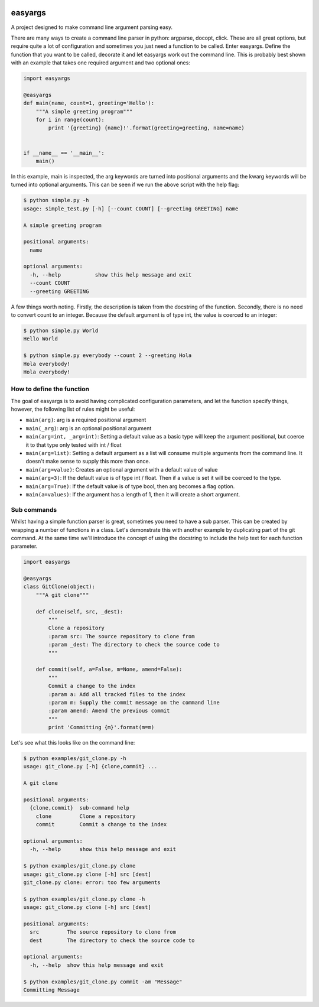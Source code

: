 .. image:: https://travis-ci.org/stedmeister/easyargs.svg?branch=master
    :target: https://travis-ci.org/stedmeister/easyargs

easyargs
========

A project designed to make command line argument parsing easy.

There are many ways to create a command line parser in python: argparse, docopt,
click.  These are all great options, but require quite a lot of configuration
and sometimes you just need a function to be called.  Enter easyargs.  Define
the function that you want to be called, decorate it and let easyargs work out
the command line.  This is probably best shown with an example that takes one
required argument and two optional ones:

.. code:: python

    import easyargs

    @easyargs
    def main(name, count=1, greeting='Hello'):
        """A simple greeting program"""
        for i in range(count):
            print '{greeting} {name}!'.format(greeting=greeting, name=name)


    if __name__ == '__main__':
        main()

In this example, main is inspected, the arg keywords are turned into
positional arguments and the kwarg keywords will be turned
into optional arguments.  This can be seen if we run the above script with the
help flag:

.. code::

    $ python simple.py -h
    usage: simple_test.py [-h] [--count COUNT] [--greeting GREETING] name

    A simple greeting program

    positional arguments:
      name

    optional arguments:
      -h, --help           show this help message and exit
      --count COUNT
      --greeting GREETING

A few things worth noting.  Firstly, the description is taken from the docstring
of the function.  Secondly, there is no need to convert count to an integer.
Because the default argument is of type int, the value is coerced to an integer:

.. code::

    $ python simple.py World
    Hello World

    $ python simple.py everybody --count 2 --greeting Hola
    Hola everybody!
    Hola everybody!

How to define the function
--------------------------

The goal of easyargs is to avoid having complicated configuration parameters,
and let the function specify things, however, the following list of rules might
be useful:

- ``main(arg)``: arg is a required positional argument
- ``main(_arg)``: arg is an optional positional argument
- ``main(arg=int, _arg=int)``: Setting a default value as a basic type will keep
  the argument positional, but coerce it to that type
  only tested with int / float
- ``main(arg=list)``: Setting a default argument as a list will consume multiple
  arguments from the command line.  It doesn't make sense to
  supply this more than once.
- ``main(arg=value)``: Creates an optional argument with a default value of value
- ``main(arg=3)``: If the default value is of type int / float.  Then if a value is
  set it will be coerced to the type.
- ``main(arg=True)``: If the default value is of type bool, then arg becomes a flag
  option.
- ``main(a=values)``: If the argument has a length of 1, then it will create a short
  argument.


Sub commands
------------

Whilst having a simple function parser is great, sometimes you need to have a
sub parser.  This can be created by wrapping a number of functions in a class.
Let's demonstrate this with another example by duplicating part of the git
command.  At the same time we'll introduce the concept of using the docstring
to include the help text for each function parameter.

.. code:: python

  import easyargs

  @easyargs
  class GitClone(object):
      """A git clone"""

      def clone(self, src, _dest):
          """
          Clone a repository
          :param src: The source repository to clone from
          :param _dest: The directory to check the source code to
          """

      def commit(self, a=False, m=None, amend=False):
          """
          Commit a change to the index
          :param a: Add all tracked files to the index
          :param m: Supply the commit message on the command line
          :param amend: Amend the previous commit
          """
          print 'Committing {m}'.format(m=m)

Let's see what this looks like on the command line:

.. code::

    $ python examples/git_clone.py -h
    usage: git_clone.py [-h] {clone,commit} ...

    A git clone

    positional arguments:
      {clone,commit}  sub-command help
        clone         Clone a repository
        commit        Commit a change to the index

    optional arguments:
      -h, --help      show this help message and exit

    $ python examples/git_clone.py clone
    usage: git_clone.py clone [-h] src [dest]
    git_clone.py clone: error: too few arguments

    $ python examples/git_clone.py clone -h
    usage: git_clone.py clone [-h] src [dest]

    positional arguments:
      src         The source repository to clone from
      dest        The directory to check the source code to

    optional arguments:
      -h, --help  show this help message and exit

    $ python examples/git_clone.py commit -am "Message"
    Committing Message
